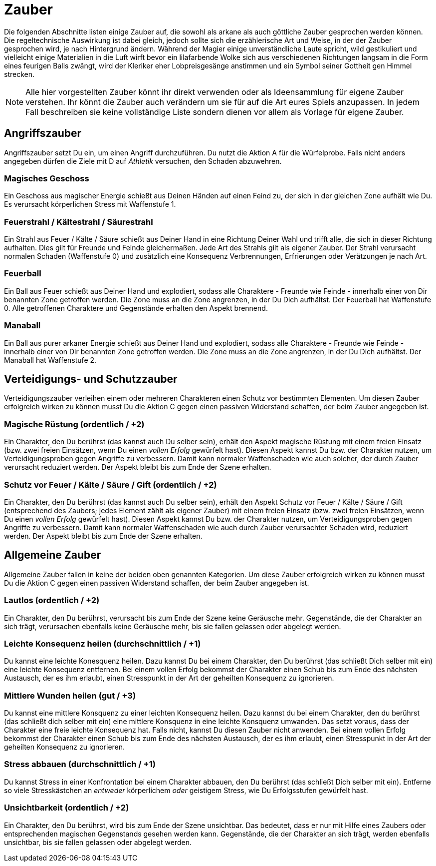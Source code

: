 = Zauber

Die folgenden Abschnitte listen einige Zauber auf, die sowohl als arkane als auch göttliche Zauber gesprochen
werden können. Die regeltechnische Auswirkung ist dabei gleich, jedoch sollte sich die erzählerische Art und
Weise, in der der Zauber gesprochen wird, je nach Hintergrund ändern. Während der Magier einige
unverständliche Laute spricht, wild gestikuliert und vielleicht einige Materialien in die Luft wirft bevor ein
lilafarbende Wolke sich aus verschiedenen Richtungen langsam in die Form eines feurigen Balls zwängt, wird
der Kleriker eher Lobpreisgesänge anstimmen und ein Symbol seiner Gottheit gen Himmel strecken.

NOTE: Alle hier vorgestellten Zauber könnt ihr direkt verwenden oder als Ideensammlung für eigene Zauber
verstehen. Ihr könnt die Zauber auch verändern um sie für auf die Art eures Spiels anzupassen.  In jedem Fall
beschreiben sie keine vollständige Liste sondern dienen vor allem als Vorlage für eigene Zauber.

== Angriffszauber

Angriffszauber setzt Du ein, um einen Angriff durchzuführen. Du nutzt die Aktion [.icon]#A# für die
Würfelprobe. Falls nicht anders angegeben dürfen die Ziele mit [.icon]#D# auf
_Athletik_ versuchen, den Schaden abzuwehren.

=== Magisches Geschoss

Ein Geschoss aus magischer Energie schießt aus Deinen Händen auf einen Feind zu, der sich in der gleichen Zone
aufhält wie Du. Es verursacht körperlichen Stress mit Waffenstufe 1.

=== Feuerstrahl / Kältestrahl / Säurestrahl

Ein Strahl aus Feuer / Kälte / Säure schießt aus Deiner Hand in eine Richtung Deiner Wahl und trifft alle, die
sich in dieser Richtung aufhalten. Dies gilt für Freunde und Feinde
gleichermaßen. Jede Art des Strahls gilt als eigener Zauber. Der Strahl verursacht normalen Schaden
(Waffenstufe 0) und zusätzlich eine Konsequenz [.aspekt]#Verbrennungen#, [.aspekt]#Erfrierungen# oder
[.aspekt]#Verätzungen# je nach Art.

=== Feuerball

Ein Ball aus Feuer schießt aus Deiner Hand und explodiert, sodass alle Charaktere - Freunde wie Feinde -
innerhalb einer von Dir benannten Zone getroffen werden. Die Zone muss an die Zone angrenzen, in der Du Dich
aufhältst. Der Feuerball hat Waffenstufe 0. Alle getroffenen Charaktere und Gegenstände erhalten den
Aspekt [.aspekt]#brennend#.

=== Manaball

Ein Ball aus purer arkaner Energie schießt aus Deiner Hand und explodiert, sodass alle Charaktere - Freunde
wie Feinde - innerhalb einer von Dir benannten Zone getroffen werden. Die Zone muss an die Zone angrenzen, in
der Du Dich aufhältst. Der Manaball hat Waffenstufe 2.

== Verteidigungs- und Schutzzauber

Verteidigungszauber verleihen einem oder mehreren Charakteren einen Schutz vor bestimmten Elementen. Um diesen
Zauber erfolgreich wirken zu können musst Du die Aktion [.icon]#C# gegen einen passiven Widerstand schaffen,
der beim Zauber angegeben ist.

=== Magische Rüstung (ordentlich / +2)

Ein Charakter, den Du berührst (das kannst auch Du selber sein), erhält den Aspekt [.aspekt]#magische Rüstung#
mit einem freien Einsatz (bzw. zwei freien Einsätzen, wenn Du einen _vollen Erfolg_ gewürfelt hast). Diesen
Aspekt kannst Du bzw. der Charakter nutzen, um Verteidigungsproben gegen Angriffe zu verbessern. Damit kann
normaler Waffenschaden wie auch solcher, der durch Zauber verursacht reduziert werden. Der Aspekt bleibt
bis zum Ende der Szene erhalten.

=== Schutz vor Feuer / Kälte / Säure / Gift (ordentlich / +2)

Ein Charakter, den Du berührst (das kannst auch Du selber sein), erhält den Aspekt
[.aspekt]#Schutz vor Feuer / Kälte / Säure / Gift# (entsprechend des Zaubers; jedes Element zählt als eigener
Zauber) mit einem freien Einsatz (bzw. zwei freien Einsätzen, wenn Du einen _vollen Erfolg_ gewürfelt hast).
Diesen Aspekt kannst Du bzw. der Charakter nutzen, um Verteidigungsproben gegen Angriffe zu verbessern. Damit
kann normaler Waffenschaden wie auch durch Zauber verursachter Schaden wird, reduziert werden. Der Aspekt
bleibt bis zum Ende der Szene erhalten.

== Allgemeine Zauber

Allgemeine Zauber fallen in keine der beiden oben genannten Kategorien. Um diese Zauber erfolgreich wirken zu
können musst Du die Aktion [.icon]#C# gegen einen passiven Widerstand schaffen, der beim Zauber angegeben ist.

=== Lautlos (ordentlich / +2)

Ein Charakter, den Du berührst, verursacht bis zum Ende der Szene keine Geräusche mehr. Gegenstände, die
der Charakter an sich trägt, verursachen ebenfalls keine Geräusche mehr, bis sie fallen gelassen oder abgelegt
werden.

=== Leichte Konsequenz heilen (durchschnittlich / +1)

Du kannst eine leichte Konesquenz heilen. Dazu kannst Du bei einem Charakter, den Du berührst (das schließt
Dich selber mit ein) eine leichte Konsequenz entfernen. Bei einem vollen Erfolg bekommst der Charakter einen
Schub bis zum Ende des nächsten Austausch, der es ihm erlaubt, einen Stresspunkt in der Art der geheilten
Konsequenz zu ignorieren.

=== Mittlere Wunden heilen (gut / +3)

Du kannst eine mittlere Konsquenz zu einer leichten Konsequenz heilen. Dazu kannst du bei einem Charakter, den
du berührst (das schließt dich selber mit ein) eine mittlere Konsquenz in eine leichte Konsquenz umwanden. Das
setzt voraus, dass der Charakter eine freie leichte Konsequenz hat. Falls nicht, kannst Du diesen Zauber nicht
anwenden. Bei einem vollen Erfolg bekommst der Charakter einen Schub bis zum Ende des nächsten Austausch, der
es ihm erlaubt, einen Stresspunkt in der Art der geheilten Konsequenz zu ignorieren.

=== Stress abbauen (durchschnittlich / +1)

Du kannst Stress in einer Konfrontation bei einem Charakter abbauen, den Du berührst (das schließt Dich selber
mit ein). Entferne so viele Stresskästchen an _entweder_ körperlichem _oder_ geistigem Stress, wie Du
Erfolgsstufen gewürfelt hast.

=== Unsichtbarkeit (ordentlich / +2)

Ein Charakter, den Du berührst, wird bis zum Ende der Szene unsichtbar. Das bedeutet, dass er nur mit Hilfe
eines Zaubers oder entsprechenden magischen Gegenstands gesehen werden kann. Gegenstände, die der Charakter
an sich trägt, werden ebenfalls unsichtbar, bis sie fallen gelassen oder abgelegt werden.
